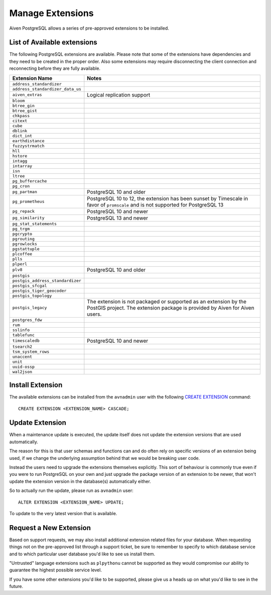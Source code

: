 Manage Extensions
=================

Aiven PostgreSQL allows a series of pre-approved extensions to be installed.


List of Available extensions
----------------------------

The following PostgreSQL extensions are available. Please note that some of the extensions have dependencies and they need to be created in the proper order. Also some extensions may require disconnecting the client connection and reconnecting before they are fully available.

==================================  ============================================================
Extension Name                      Notes
==================================  ============================================================
``address_standardizer``
``address_standardizer_data_us``
``aiven_extras``                    Logical replication support
``bloom``
``btree_gin``
``btree_gist``
``chkpass``
``citext``
``cube``
``dblink``
``dict_int``
``earthdistance``
``fuzzystrmatch``
``hll``
``hstore``
``intagg``
``intarray``
``isn``
``ltree``
``pg_buffercache``
``pg_cron``
``pg_partman``                      PostgreSQL 10 and older
``pg_prometheus``                   PostgreSQL 10 to 12, the extension has been sunset
                                    by Timescale in favor of ``promscale`` and
                                    is not supported for PostgreSQL 13
``pg_repack``                       PostgreSQL 10 and newer
``pg_similarity``                   PostgreSQL 13 and newer
``pg_stat_statements``
``pg_trgm``
``pgcrypto``
``pgrouting``
``pgrowlocks``
``pgstattuple``
``plcoffee``
``plls``
``plperl``
``plv8``                            PostgreSQL 10 and older
``postgis``
``postgis_address_standardizer``
``postgis_sfcgal``
``postgis_tiger_geocoder``
``postgis_topology``
``postgis_legacy``                  The extension is not packaged or supported as an extension by
                                    the PostGIS project.
                                    The extension package is provided by Aiven for Aiven users.
``postgres_fdw``
``rum``
``sslinfo``
``tablefunc``
``timescaledb``                     PostgreSQL 10 and newer
``tsearch2``
``tsm_system_rows``
``unaccent``
``unit``
``uuid-ossp``
``wal2json``
==================================  ============================================================


Install Extension
-----------------

The available extensions can be installed from the ``avnadmin`` user with the following `CREATE EXTENSION <CREATE EXTENSION>`_ command::

  CREATE EXTENSION <EXTENSION_NAME> CASCADE;


Update Extension
----------------

When a maintenance update is executed, the update itself does not update the extension versions that are used automatically.

The reason for this is that user schemas and functions can and do often rely on specific versions of an extension being used, if we change the underlying assumption behind that we would be breaking user code.

Instead the users need to upgrade the extensions themselves explicitly. This sort of behaviour is commonly true even if you were to run PostgreSQL on your own and just upgrade the package version of an extension to be newer, that won't update the extension version in the database(s) automatically either.

So to actually run the update, please run as ``avnadmin`` user::

  ALTER EXTENSION <EXTENSION_NAME> UPDATE;

To update to the very latest version that is available.



Request a New Extension
-----------------------

Based on support requests, we may also install additional extension related files for your database. When requesting things not on the pre-approved list through a support ticket, be sure to remember to specify to which database service and to which particular user database you'd like to see us install them.

"Untrusted" language extensions such as ``plpythonu`` cannot be supported as they would compromise our ability to guarantee the highest possible service level.

If you have some other extensions you'd like to be supported, please give us a heads up on what you'd like to see in the future.
